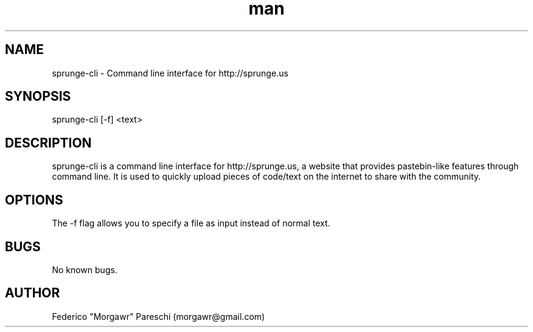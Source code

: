 .\" Manpage for sprunge-cli.
.\" Contact morgawr@gmail.com to provide feedback.
.TH man 1 "20 March 2012" "1.0" "sprunge-cli man page"
.SH NAME
sprunge-cli \- Command line interface for http://sprunge.us
.SH SYNOPSIS
sprunge-cli [-f] <text>
.SH DESCRIPTION
sprunge-cli is a command line interface for http://sprunge.us, a website that provides pastebin-like features through command line. It is used to quickly upload pieces of code/text on the internet to share with the community.
.SH OPTIONS
The -f flag allows you to specify a file as input instead of normal text.
.SH BUGS
No known bugs.
.SH AUTHOR
Federico "Morgawr" Pareschi (morgawr@gmail.com)
